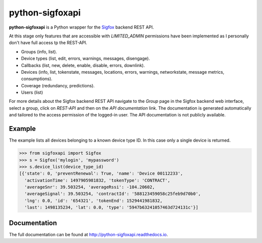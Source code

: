 python-sigfoxapi
================

**python-sigfoxapi** is a Python wrapper for the Sigfox_ backend REST API. 

.. _Sigfox: https://www.sigfox.com

At this stage only features that are accessible with *LIMITED_ADMIN*
permissions have been implemented as I personally don't have full
access tp the REST-API.

* Groups (info, list).
* Device types (list, edit, errors, warnings, messages, disengage).
* Callbacks (list, new, delete, enable, disable, errors, downlink).
* Devices (info, list, tokenstate, messages, locations, errors, warnings,
  networkstate, message metrics, consumptions).
* Coverage (redundancy, predictions).
* Users (list)

For more details about the Sigfox backend REST API navigate to the *Group*
page in the Sigfox backend web interface, select a group, click on *REST-API*
and then on the *API documentation* link. The documentation is generated
automatically and tailored to the access permission of the logged-in user.
The API  documentation is not publicly available.

Example
-------

The example lists all devices belonging to a known device type ID. In this case
only a single device is returned.

.. code-block:: python

   >>> from sigfoxapi import Sigfox
   >>> s = Sigfox('mylogin', 'mypassword')
   >>> s.device_list(device_type_id)
   [{'state': 0, 'preventRenewal': True, 'name': 'Device 00112233',
     'activationTime': 1497905981832, 'tokenType': 'CONTRACT',
     'averageSnr': 39.503254, 'averageRssi': -104.20602,
     'averageSignal': 39.503254, 'contractId': '588123459058c25feb9d70b0',
     'lng': 0.0, 'id': '654321', 'tokenEnd': 1529441981832,
     'last': 1498135234, 'lat': 0.0, 'type': '5947b63241057463d724131c'}]

Documentation
-------------

The full documentation can be found at http://python-sigfoxapi.readthedocs.io.
